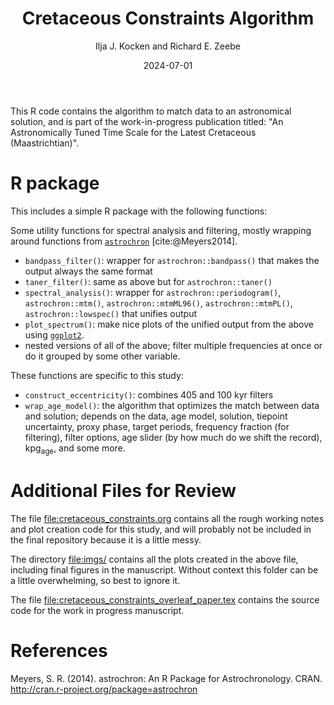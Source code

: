 #+title: Cretaceous Constraints Algorithm
#+author: Ilja J. Kocken and Richard E. Zeebe
#+date: 2024-07-01

This R code contains the algorithm to match data to an astronomical solution, and is part of the work-in-progress publication titled: "An Astronomically Tuned Time Scale for the Latest Cretaceous (Maastrichtian)".

* R package
This includes a simple R package with the following functions:

Some utility functions for spectral analysis and filtering, mostly wrapping around functions from [[https://cran.r-project.org/package=astrochron][~astrochron~]] [cite:@Meyers2014].

- ~bandpass_filter()~: wrapper for ~astrochron::bandpass()~ that makes the output always the same format
- ~taner_filter()~: same as above but for ~astrochron::taner()~
- ~spectral_analysis()~: wrapper for ~astrochron::periodogram()~,
    ~astrochron::mtm()~, ~astrochron::mtmML96()~, ~astrochron::mtmPL()~,
    ~astrochron::lowspec()~ that unifies output
- ~plot_spectrum()~: make nice plots of the unified output from the above using [[https://cran.r-project.org/package=ggplot2][~ggplot2~]].
- nested versions of all of the above; filter multiple frequencies at once or do it grouped by some other variable.

These functions are specific to this study:
- ~construct_eccentricity()~: combines 405 and 100 kyr filters
- ~wrap_age_model()~: the algorithm that optimizes the match between data and solution; depends on the data, age model, solution, tiepoint uncertainty, proxy phase, target periods, frequency fraction (for filtering), filter options, age slider (by how much do we shift the record), kpg_age, and some more.

* Additional Files for Review
The file [[file:cretaceous_constraints.org]] contains all the rough working notes and plot creation code for this study, and will probably not be included in the final repository because it is a little messy.

The directory [[file:imgs/]] contains all the plots created in the above file, including final figures in the manuscript. Without context this folder can be a little overwhelming, so best to ignore it.

The file [[file:cretaceous_constraints_overleaf_paper.tex]] contains the source code for the work in progress manuscript.

* References
Meyers, S. R. (2014). astrochron: An R Package for Astrochronology. CRAN. http://cran.r-project.org/package=astrochron
